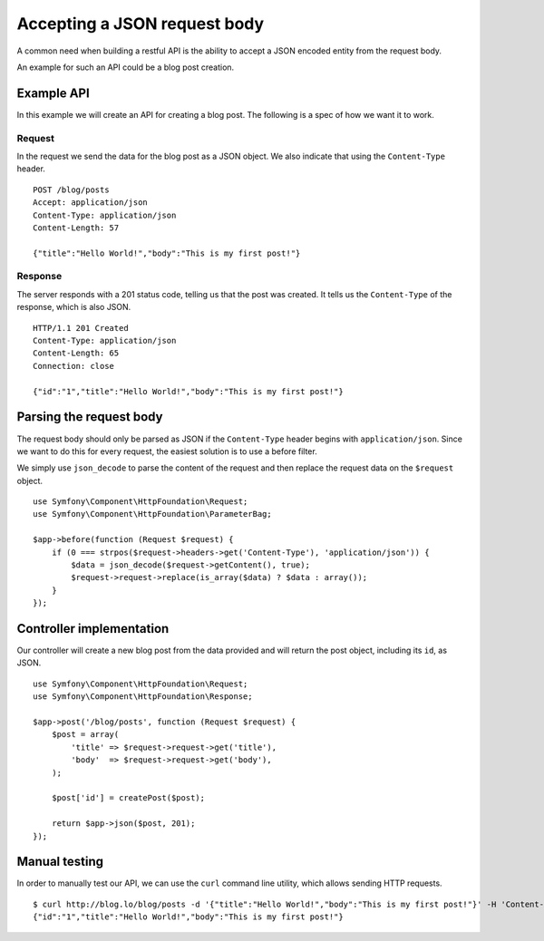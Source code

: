 Accepting a JSON request body
=============================

A common need when building a restful API is the ability to accept a JSON
encoded entity from the request body.

An example for such an API could be a blog post creation.

Example API
-----------

In this example we will create an API for creating a blog post. The following
is a spec of how we want it to work.

Request
~~~~~~~

In the request we send the data for the blog post as a JSON object. We also
indicate that using the ``Content-Type`` header.

::

    POST /blog/posts
    Accept: application/json
    Content-Type: application/json
    Content-Length: 57

    {"title":"Hello World!","body":"This is my first post!"}

Response
~~~~~~~~

The server responds with a 201 status code, telling us that the post was
created. It tells us the ``Content-Type`` of the response, which is also
JSON.

::

    HTTP/1.1 201 Created
    Content-Type: application/json
    Content-Length: 65
    Connection: close

    {"id":"1","title":"Hello World!","body":"This is my first post!"}

Parsing the request body
------------------------

The request body should only be parsed as JSON if the ``Content-Type`` header
begins with ``application/json``. Since we want to do this for every request,
the easiest solution is to use a before filter.

We simply use ``json_decode`` to parse the content of the request and then
replace the request data on the ``$request`` object.

::

    use Symfony\Component\HttpFoundation\Request;
    use Symfony\Component\HttpFoundation\ParameterBag;

    $app->before(function (Request $request) {
        if (0 === strpos($request->headers->get('Content-Type'), 'application/json')) {
            $data = json_decode($request->getContent(), true);
            $request->request->replace(is_array($data) ? $data : array());
        }
    });

Controller implementation
-------------------------

Our controller will create a new blog post from the data provided and will
return the post object, including its ``id``, as JSON.

::

    use Symfony\Component\HttpFoundation\Request;
    use Symfony\Component\HttpFoundation\Response;

    $app->post('/blog/posts', function (Request $request) {
        $post = array(
            'title' => $request->request->get('title'),
            'body'  => $request->request->get('body'),
        );

        $post['id'] = createPost($post);

        return $app->json($post, 201);
    });

Manual testing
--------------

In order to manually test our API, we can use the ``curl`` command line
utility, which allows sending HTTP requests.

::

    $ curl http://blog.lo/blog/posts -d '{"title":"Hello World!","body":"This is my first post!"}' -H 'Content-Type: application/json'
    {"id":"1","title":"Hello World!","body":"This is my first post!"}
